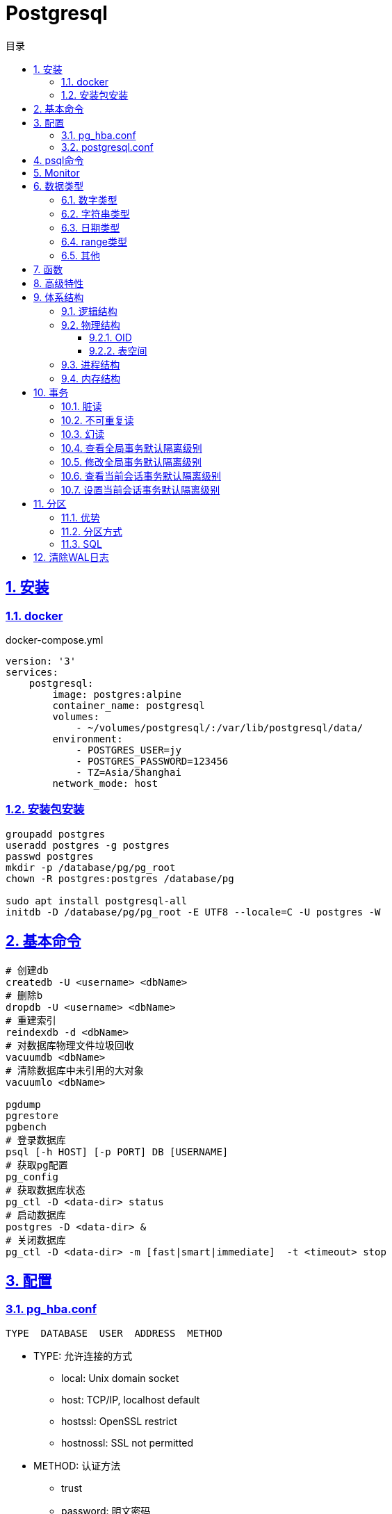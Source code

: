 = Postgresql
:icons: font
:source-highlighter: highlightjs
:highlightjs-theme: idea
:sectlinks:
:sectnums:
:stem:
:toc: left
:toclevels: 3
:toc-title: 目录
:tabsize: 4
:docinfo: shared

== 安装

=== docker
[source,bash]
.docker-compose.yml
----
version: '3'
services:
    postgresql:
        image: postgres:alpine
        container_name: postgresql
        volumes:
            - ~/volumes/postgresql/:/var/lib/postgresql/data/
        environment:
            - POSTGRES_USER=jy
            - POSTGRES_PASSWORD=123456
            - TZ=Asia/Shanghai
        network_mode: host

----
=== 安装包安装

[source,bash]
----
groupadd postgres
useradd postgres -g postgres
passwd postgres
mkdir -p /database/pg/pg_root
chown -R postgres:postgres /database/pg

sudo apt install postgresql-all
initdb -D /database/pg/pg_root -E UTF8 --locale=C -U postgres -W
----

== 基本命令
[source,bash]
----
# 创建db
createdb -U <username> <dbName>
# 删除b
dropdb -U <username> <dbName>
# 重建索引
reindexdb -d <dbName>
# 对数据库物理文件垃圾回收
vacuumdb <dbName>
# 清除数据库中未引用的大对象
vacuumlo <dbName>

pgdump
pgrestore
pgbench
# 登录数据库
psql [-h HOST] [-p PORT] DB [USERNAME]
# 获取pg配置
pg_config
# 获取数据库状态
pg_ctl -D <data-dir> status
# 启动数据库
postgres -D <data-dir> &
# 关闭数据库
pg_ctl -D <data-dir> -m [fast|smart|immediate]  -t <timeout> stop
----

== 配置

=== pg_hba.conf

[source,bash]
----
TYPE  DATABASE  USER  ADDRESS  METHOD
----

* TYPE: 允许连接的方式
  ** local: Unix domain socket
  ** host:  TCP/IP, localhost default
  ** hostssl: OpenSSL restrict
  ** hostnossl: SSL not permitted
* METHOD: 认证方法
  ** trust
  ** password: 明文密码
  ** md5
  ** reject: 拒绝访问
  ** scram-sha-256

=== postgresql.conf

 postgresql 启动时postgresql.auto.conf会覆盖postgresql.conf内容
 更改配置生效: pg_ctl -D <data-dir> reload

== psql命令

* psql -c "SQL" [-d DB_NAME] [-U USERNAME] [-W PASSWORD] [-f SQL_FILE]
* \db: 查看表空间
* \l: 查看数据库
* \d <DB_NAME>: 查看表定义
* \dt+ <DB_NAME>: 查看表空间大小
* \di+ <IDX_NAME>: 查看索引空间大小
* \x: 切换查询显示模式
* COPY <DB> FROM|TO "FILE_PATH" : (大表)导入导出数据(必须有superuser权限)
* \copy <DB> FROM|TO "FILE_PATH" : (小表)导入导出数据
* \set VAR_NAME VALUE: 设置变量, :VAR_NAME 使用
* \timing: 开启sql计时

== Monitor

> https://www.postgresql.org/docs/current/monitoring-stats.html

[source,sql]
----
-- 查看活动会话
select pid, client_addr, query_start, state, query, wait_event, wait_event_type
from pg_stat_activity
where datid is not null
  and pid <> pg_backend_pid()
order by query_start desc;

-- 查看数据库连接数
select datname, client_addr, count(*)
from pg_stat_activity
where pid <> pg_backend_pid()
group by datname, client_addr
order by 1, 2, 3 desc;
----

.state字段含义
* active: 后台进程正在执行该SQL.
* idle: 后台进程处于空闲状态, 等待后续客户端发出命令.
* idle in transaction: 后台进程正在事务中.
* idle in transaction(aborted): 事务中的部分SQL异常.
* fastpath function call: 正在执行fast-path函数.

== 数据类型

=== 数字类型

* int2 int4 int8
* decimal/numeric[(precision,scale)]
* real 6位十进制精度浮点数
* double precision 15位十进制精度浮点数
* smallserial/serial/bigserial 2/4/8字节自增序列

=== 字符串类型

* varchar/character varying 变长
* character/char 定长
* text 变长, 长度小于1GB

=== 日期类型

* timestamp[without time zone] 不带时区的时间戳
* timestamp[with time zone] / timestamptz 带时区的时间戳
* date 日期
* time[with[out] time zone] 一天的时间
* interval 时间间隔

=== range类型

* int4range
* int8range
* numrange
* tsrange
* tstzrange
* daterange

=== 其他

* boolean
* cidr/inet/macaddr/macaddr8
* 数组
* json/jsonb

.json和jsonb的区别
* json以文本格式存储, jsonb以二进制存储.
* json输入和输出的键顺序保持一致, jsonb不保证.
* json会保留输入中的空格, jsonb不会.
* jsonb会删除重复的键, 只保留最后一个.

== 函数

[source,sql]
----
-- 计算字符串中的字符数
select char_length('abcd'); -- 4
-- 计算字符串占用的字节数
select octet_length('abcd'); -- 4
-- 获取字符在字符串中的位置, 位置从1开始
select position('bc' in 'abcd'); -- 2
-- 提取字符串中的子串
select substring('abcd' from 2 for 3); -- bcd
-- 分割字符串
select split_part('abc,def,ghi', ',', 2); -- def

-- 时间字段提取
select extract(year from '2019-07-15:12:34:56'::timestamp); -- 2019

-- 数组两种形式
select array[1,2,3];
select '{1,2,3}';
-- 获取数组指定下标元素, 位置从1开始
select arr[1] from (select array[1,2,3] arr) a; -- 1
-- 数组追加元素
select array_append(array[1,2,3],4); -- {1,2,3,4}
select array[1,2,3]||4;
select array[1,2,3] || array[1,2,3]; -- {1,2,3,1,2,3}
-- 数组删除元素
select array_remove(array[1,2,2,2,3],2); -- {1,3}
-- 判断数组是否相等
select array[1,2,3] = array [1,2,2,2,3]; -- false
-- 判断数组是否不相等
select array[1,2,3] <> array [1,2,2,2,3]; -- true
-- 比较数组
select array[1,2,3] <= array[2,1]; -- true
select array[1,2,3] >= array[2,1]; -- false
-- 判断数组包含关系
select array[1,2,3] @> array[1]; -- true
select array[1,2,3] <@ array[1,2,3,4,5]; -- true
-- 判断数组是否有公共元素
select array[1,2,3] && array[22]; -- false
-- 获取数组维度
select array_dims(array[[4],[3],[2],[1]]); -- [1:4] [1:1]
-- 获取数组指定维度的长度
select array_length(array[1,2,3,4],1); -- 3
select array_length(array[[4],[3],[2],[1]],2); -- 1
-- 获取数组某一个元素第一次出现的位置, 位置从1开始
select array_position(array[1,2,3],3); -- 3
-- 替换数组指定元素
select array_replace(array[1,2,3],2,11); -- {1,11,3}
-- 数组转为字符串
select array_to_string(array[1,2,3,null],',','99'); -- 1,2,3

-- 范围
select int4range(1,10,'[]'); -- [1,11)
select daterange('2019-06-01','2019-07-02'); -- [2019-06-01,2019-07-02)
-- 获取范围下界
select lower(int4range(1,10));
-- 获取范围上界
select upper(int4range(1,10));
-- 判断范围是否为空
select isempty(int4range(1,10));

-- json表示
select '{"a":1}'::json;
-- json字段值获取
select j -> 'a' from ( select '{"a":1}'::json j) sub; -- 1
-- 提取json中的键值对
select * from json_each('{"a":1,"b":2}'::json); -- a 1 b 2
select * from json_each_text('{"a":"aaa","b":2}'::json); -- a 1 b 2
-- 删除jsonb中的key
select '{"a":1,"b":2}'::jsonb - 'a'; -- {"b":2}
-- 判断key是否为顶层key
select '{"a":1,"b":2, "c":{"d":4}}'::jsonb ? 'd'; -- false
-- 获取json所有key
select json_object_keys('{"a":1,"b":2}'); -- a b
-- 删除json指定key
select '{"a":1,"b":2, "c":{"d":4}}'::jsonb - 'a'; -- {"b": 2, "c": {"d": 4}}
-- 删除json嵌套key
select '{"a":1,"b":2, "c":{"d":4}}'::jsonb #- '{c,d}'::text[];

----

== 高级特性
* with从句
* 批量插入: insert into select from / insert into values (),() / COPY
* upsert:
  insert into ... on conflict do {NOTHING | update set <colName> = EXCLUDED.colName}
* insert/update/delete .. returning *
* select from <table> TABLESAMPLE {SYSTEM | BERNOULLI}
* string_agg() / array_agg()
* 窗口函数
  ** row_number() : `select row_number() OVER partition by <colName>`,eg: 1,2,3, 1
  ** rank() : 分组重复则序号相同, 但下一个分组内不同行的序号保持增长,eg: 1,1,3
  ** dense_rank() : 分组重复则序号相同, 下一个分组内不同行的序号继续增长,eg: 1,1,2
  ** lag(field,offset,defaultValue): 获取行偏移offset那行某个字段的数据(offset为正向上偏移,为负则相反)
  ** first_value(field): 取分组第一行数据
  ** last_value(field): 取分组最后一行数据
  ** nth_value(field,line): 取分组指定行数据
  ** 别名: select ...[rank() over NAME] from <table> WINDOW <NAME> AS ()

== 体系结构

=== 逻辑结构

 创建一个Database时会为这个Database创建一个名为public的默认schema.
 相同数据库不同schema可以拥有相同名称的table/index/view/sequence/function等

=== 物理结构
==== OID
 OID,对象标识符,无符号4字节整数.所有的数据库对象由各自的OID管理

* 数据库对象OID保存在pg_database系统表里.
* 表/索引/序列等对象OID保存在pg_class系统表里.

==== 表空间
 初始化数据库目录时会自动创建两个表空间: pg_global和pg_default

* pg_global保存在global目录中, 用来保存系统表
* pg_default保存在base目录中, 默认数据库表空间

 每个数据库的oid都是base目录下的子目录, 表文件在所属数据库目录下以表OID命名.
 杜宇超过1GB大小的表文件则会自动切分为多个文件存储,以OID.<seq> 命名

=== 进程结构
* postmaster
* postgres
* syslogger
* checkpointer
* bgwriter
* walwriter

=== 内存结构

* 本地内存
** work_mem: ORDER BY/DISTINCT会用到
** maintenance_work_mem: VACUUM/REINDEX/CREATE INDEX会用到
** temp_buffers: 临时表操作会用到

* 共享内存
** shared buffer pool: 将表/索引文件载入内存
** WAL buffer: WAL文件持久化缓冲区
** CommitLog buffer: commit log中保存事务的状态,保存在缓冲区

== 事务

[source,sql]
----
create table tbl_mvcc
(
    id   bigserial primary key,
    ival integer
);
insert into tbl_mvcc(ival) values (1);
----

=== 脏读

> 一个事务看到了另外一个事务未提交的数据.
(PostgreSQL下不可复现)

.Dirty Read
|===
| console1 | console2

a|

```sql
-- MySQL
set session transaction isolation level read uncommitted;
start transaction;
select * from tbl_mvcc where id = 1; -- 1
```

|

|
a|
```sql
start transaction;
update tbl_mvcc set ival = 10 where id = 1;
```

a|
```sql
select * from tbl_mvcc where id = 1; -- 10
```
|

|===

=== 不可重复读

> 一个事务查询结果与第一次的结果不同.(受到其他已提交事务 *UPDATE* 的影响)

.Non-repeatable Read
|===
| console1 | console2

a|

```sql
begin transaction isolation level read committed;
select * from tbl_mvcc where id = 1; -- 1
```

|

|
a|
```sql
begin;
update tbl_mvcc set ival = 10 where id = 1;
end;
```

a|
```sql
select * from tbl_mvcc where id = 1; -- 10
```
|

|===

=== 幻读

> 一个事务两次查询的结果集数量不一致.(受到其他已提交事务 *INSERT/DELETE* 的影响)

.Phantom Read
|===
| console1 | console2

a|

```sql
begin transaction isolation level read committed;
select * from tbl_mvcc where id between 1 and 10;
```
|

|
a|
```sql
begin;
delete from tbl_mvcc where id > 5 ;
end;
```

a|
```sql
-- 与之前结果相比少了一些数据
select * from tbl_mvcc where id between 1 and 10;
```
|

|===

.Serialization Anomaly
|===
| console1 | console2

a|
```sql
begin transaction isolation level repeatable read;
select ival from tbl_mvcc where id =1;
```
|

|
a|
```sql
update tbl_mvcc set ival = 10 where id = 1;
```

a|
```sql
update tbl_mvcc set ival = 100 where id = 1;
-- [40001] ERROR: could not serialize access due to concurrent update
```
|

|===

.PostgreSQL事务隔离级别
|===
| 隔离级别 | 脏读 | 不可重复读 | 幻读 | 序列化异常

| Read Uncommitted
| x
|
|
|

| Read Committed
| x
|
|
|

| Repeatable Read
| x
| x
| x
|

| Serializable
| x
| x
| x
| x

|===

=== 查看全局事务默认隔离级别
 select name,setting from pg_settings where name='default_transaction_isolation';

=== 修改全局事务默认隔离级别
* 修改postgresql.conf的default_transaction_isolation参数
* `ALTER SYSTEM SET default_transaction_isolation TO 'REPEATABLE READ';`

=== 查看当前会话事务默认隔离级别
* `SHOW transaction_isolation;`
* `select current_setting('transaction_isolation');`

=== 设置当前会话事务默认隔离级别
* `set session characteristics as transaction isolation level REPEATABLE READ`
* `START|BEGIN TRANSACTION ISOLATION LEVEL READ UNCOMMITTED ... END`

== 分区

> 将一个表根据不同的规则分成多个块的行为, 称为分区, 每一个分区称为分区表.

* 应用了分区规则的列会自动添加not null的约束.
* 如果插入的值根据规则找不到匹配的分区, 则会报错.
* PostgreSQL 10之后才内置分区功能, 支持Range和List分区, 11之后支持Hash分区.

=== 优势

* 每个分区表的索引相对于单表的索引大小会减小, 查询和更新的性能会提高
* 删除特定范围的数据可以通过直接删除某个分区表实现

TIP: 只有当表本身大小超过了物理内存的大小, 分区后才会受益.

=== 分区方式

* Range分区

 根据某一列值的范围插入相应的分区表, 比如根据日期范围分区, 仅支持单个列.

* List分区

 根据每个分区表的某一列值的集合分区. 支持多列/多表达式

* Hash分区

 根据某一列值的hash值分区


=== SQL

[source,sql]
----
-- 创建主表
CREATE TABLE [ IF NOT EXISTS ] parent_table ( [
  { column_name data_type [ COLLATE collation ] [ column_constraint [ ... ] ]
 ] ) PARTITION BY { RANGE | LIST | HASH } ( { column_name | ( expression ) }
-- 创建range型分区表
CREATE TABLE partition_table_name PARTITION OF parent_table FOR VALUES FROM (start) TO (end);
-- 创建list型分区表
CREATE TABLE partition_table_name PARTITION OF parent_table FOR VALUES IN (val1, val2) ;
-- 创建hash型分区表
CREATE TABLE partition_table_name PARTITION OF parent_table FOR VALUES WITH (MODULUS 4, REMAINDER 3);

-- 删除分区关系
ALTER TABLE parent_table ATTACH PARTITION partition_table_name
----

IMPORTANT: update语句违反了当前分区键的约束会报错

== 清除WAL日志

文档: https://www.postgresql.org/docs/current/pgarchivecleanup.html
[source,bash]
----
pg_archivecleanup -d <archive_location> <oldest_kept_walfile>
----

如: `pg_archivecleanup -d /var/lib/postgresql/data/pg_wal 000000010000000000000036`
会将 000000010000000000000001~000000010000000000000035所有文件删除

TIP: `pg_archivecleanup -d . `ls -r | head -2 | tail -1``
